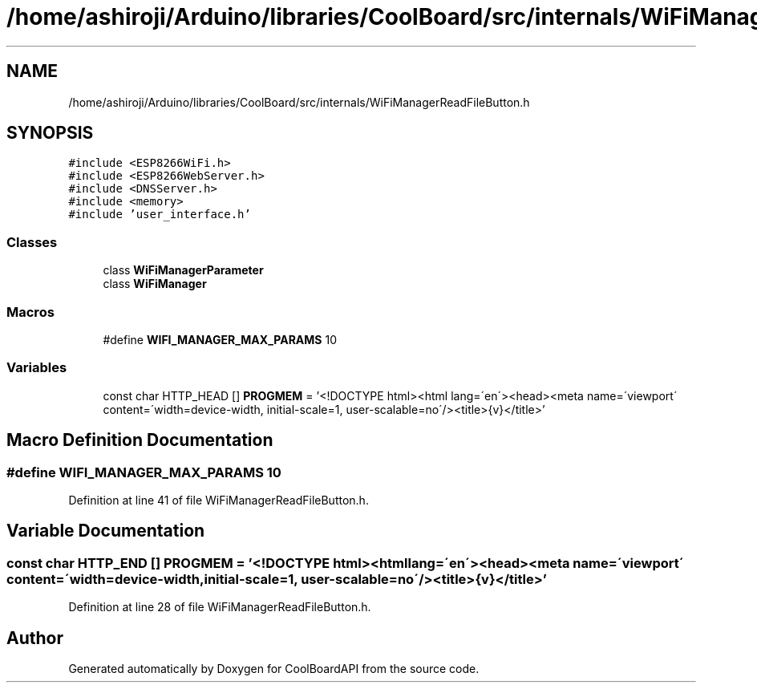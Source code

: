 .TH "/home/ashiroji/Arduino/libraries/CoolBoard/src/internals/WiFiManagerReadFileButton.h" 3 "Thu Sep 14 2017" "CoolBoardAPI" \" -*- nroff -*-
.ad l
.nh
.SH NAME
/home/ashiroji/Arduino/libraries/CoolBoard/src/internals/WiFiManagerReadFileButton.h
.SH SYNOPSIS
.br
.PP
\fC#include <ESP8266WiFi\&.h>\fP
.br
\fC#include <ESP8266WebServer\&.h>\fP
.br
\fC#include <DNSServer\&.h>\fP
.br
\fC#include <memory>\fP
.br
\fC#include 'user_interface\&.h'\fP
.br

.SS "Classes"

.in +1c
.ti -1c
.RI "class \fBWiFiManagerParameter\fP"
.br
.ti -1c
.RI "class \fBWiFiManager\fP"
.br
.in -1c
.SS "Macros"

.in +1c
.ti -1c
.RI "#define \fBWIFI_MANAGER_MAX_PARAMS\fP   10"
.br
.in -1c
.SS "Variables"

.in +1c
.ti -1c
.RI "const char HTTP_HEAD [] \fBPROGMEM\fP = '<!DOCTYPE html><html lang=\\'en\\'><head><meta name=\\'viewport\\' content=\\'width=device\-width, initial\-scale=1, user\-scalable=no\\'/><title>{v}</title>'"
.br
.in -1c
.SH "Macro Definition Documentation"
.PP 
.SS "#define WIFI_MANAGER_MAX_PARAMS   10"

.PP
Definition at line 41 of file WiFiManagerReadFileButton\&.h\&.
.SH "Variable Documentation"
.PP 
.SS "const char HTTP_END [] PROGMEM = '<!DOCTYPE html><html lang=\\'en\\'><head><meta name=\\'viewport\\' content=\\'width=device\-width, initial\-scale=1, user\-scalable=no\\'/><title>{v}</title>'"

.PP
Definition at line 28 of file WiFiManagerReadFileButton\&.h\&.
.SH "Author"
.PP 
Generated automatically by Doxygen for CoolBoardAPI from the source code\&.
